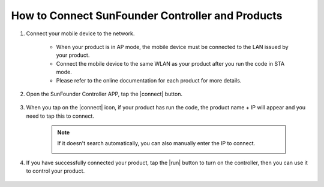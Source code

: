 How to Connect SunFounder Controller and Products
=============================================================

#. Connect your mobile device to the network.

    * When your product is in AP mode, the mobile device must be connected to the LAN issued by your product.
    * Connect the mobile device to the same WLAN as your product after you run the code in STA mode.
    * Please refer to the online documentation for each product for more details.

#. Open the SunFounder Controller APP, tap the |connect| button.

    .. image:: img/sc-c-4.jpg


#. When you tap on the |connect| icon, if your product has run the code, the product name + IP will appear and you need to tap this to connect.

    .. image:: img/sc-c-5.jpg

    .. note::

        If it doesn't search automatically, you can also manually enter the IP to connect.

        .. image:: img/sc-c-6.png

#. If you have successfully connected your product, tap the |run| button to turn on the controller, then you can use it to control your product.

    .. image:: img/sc-c-8.jpg